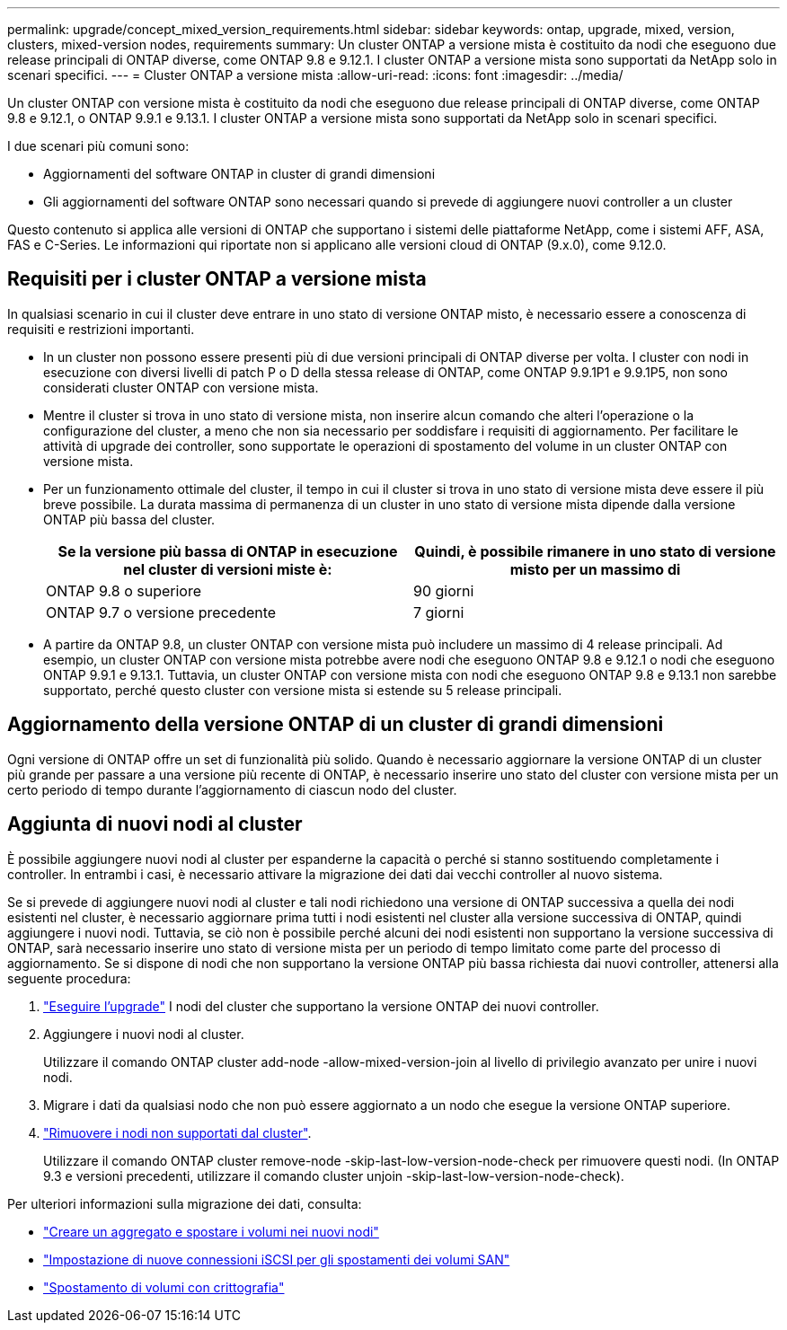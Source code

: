 ---
permalink: upgrade/concept_mixed_version_requirements.html 
sidebar: sidebar 
keywords: ontap, upgrade, mixed, version, clusters, mixed-version nodes, requirements 
summary: Un cluster ONTAP a versione mista è costituito da nodi che eseguono due release principali di ONTAP diverse, come ONTAP 9.8 e 9.12.1. I cluster ONTAP a versione mista sono supportati da NetApp solo in scenari specifici. 
---
= Cluster ONTAP a versione mista
:allow-uri-read: 
:icons: font
:imagesdir: ../media/


[role="lead"]
Un cluster ONTAP con versione mista è costituito da nodi che eseguono due release principali di ONTAP diverse, come ONTAP 9.8 e 9.12.1, o ONTAP 9.9.1 e 9.13.1. I cluster ONTAP a versione mista sono supportati da NetApp solo in scenari specifici.

I due scenari più comuni sono:

* Aggiornamenti del software ONTAP in cluster di grandi dimensioni
* Gli aggiornamenti del software ONTAP sono necessari quando si prevede di aggiungere nuovi controller a un cluster


Questo contenuto si applica alle versioni di ONTAP che supportano i sistemi delle piattaforme NetApp, come i sistemi AFF, ASA, FAS e C-Series.  Le informazioni qui riportate non si applicano alle versioni cloud di ONTAP (9.x.0), come 9.12.0.



== Requisiti per i cluster ONTAP a versione mista

In qualsiasi scenario in cui il cluster deve entrare in uno stato di versione ONTAP misto, è necessario essere a conoscenza di requisiti e restrizioni importanti.

* In un cluster non possono essere presenti più di due versioni principali di ONTAP diverse per volta. I cluster con nodi in esecuzione con diversi livelli di patch P o D della stessa release di ONTAP, come ONTAP 9.9.1P1 e 9.9.1P5, non sono considerati cluster ONTAP con versione mista.
* Mentre il cluster si trova in uno stato di versione mista, non inserire alcun comando che alteri l'operazione o la configurazione del cluster, a meno che non sia necessario per soddisfare i requisiti di aggiornamento. Per facilitare le attività di upgrade dei controller, sono supportate le operazioni di spostamento del volume in un cluster ONTAP con versione mista.
* Per un funzionamento ottimale del cluster, il tempo in cui il cluster si trova in uno stato di versione mista deve essere il più breve possibile.  La durata massima di permanenza di un cluster in uno stato di versione mista dipende dalla versione ONTAP più bassa del cluster.
+
[cols="2*"]
|===
| Se la versione più bassa di ONTAP in esecuzione nel cluster di versioni miste è: | Quindi, è possibile rimanere in uno stato di versione misto per un massimo di 


| ONTAP 9.8 o superiore | 90 giorni 


| ONTAP 9.7 o versione precedente | 7 giorni 
|===
* A partire da ONTAP 9.8, un cluster ONTAP con versione mista può includere un massimo di 4 release principali. Ad esempio, un cluster ONTAP con versione mista potrebbe avere nodi che eseguono ONTAP 9.8 e 9.12.1 o nodi che eseguono ONTAP 9.9.1 e 9.13.1. Tuttavia, un cluster ONTAP con versione mista con nodi che eseguono ONTAP 9.8 e 9.13.1 non sarebbe supportato, perché questo cluster con versione mista si estende su 5 release principali.




== Aggiornamento della versione ONTAP di un cluster di grandi dimensioni

Ogni versione di ONTAP offre un set di funzionalità più solido. Quando è necessario aggiornare la versione ONTAP di un cluster più grande per passare a una versione più recente di ONTAP, è necessario inserire uno stato del cluster con versione mista per un certo periodo di tempo durante l'aggiornamento di ciascun nodo del cluster.



== Aggiunta di nuovi nodi al cluster

È possibile aggiungere nuovi nodi al cluster per espanderne la capacità o perché si stanno sostituendo completamente i controller. In entrambi i casi, è necessario attivare la migrazione dei dati dai vecchi controller al nuovo sistema.

Se si prevede di aggiungere nuovi nodi al cluster e tali nodi richiedono una versione di ONTAP successiva a quella dei nodi esistenti nel cluster, è necessario aggiornare prima tutti i nodi esistenti nel cluster alla versione successiva di ONTAP, quindi aggiungere i nuovi nodi. Tuttavia, se ciò non è possibile perché alcuni dei nodi esistenti non supportano la versione successiva di ONTAP, sarà necessario inserire uno stato di versione mista per un periodo di tempo limitato come parte del processo di aggiornamento.
Se si dispone di nodi che non supportano la versione ONTAP più bassa richiesta dai nuovi controller, attenersi alla seguente procedura:

. link:https://docs.netapp.com/us-en/ontap/upgrade/concept_upgrade_methods.html["Eseguire l'upgrade"] I nodi del cluster che supportano la versione ONTAP dei nuovi controller.
. Aggiungere i nuovi nodi al cluster.
+
Utilizzare il comando ONTAP cluster add-node -allow-mixed-version-join al livello di privilegio avanzato per unire i nuovi nodi.

. Migrare i dati da qualsiasi nodo che non può essere aggiornato a un nodo che esegue la versione ONTAP superiore.
. link:https://docs.netapp.com/us-en/ontap/system-admin/remov-nodes-cluster-concept.html["Rimuovere i nodi non supportati dal cluster"^].
+
Utilizzare il comando ONTAP cluster remove-node -skip-last-low-version-node-check per rimuovere questi nodi. (In ONTAP 9.3 e versioni precedenti, utilizzare il comando cluster unjoin -skip-last-low-version-node-check).



Per ulteriori informazioni sulla migrazione dei dati, consulta:

* link:https://docs.netapp.com/us-en/ontap-systems-upgrade/upgrade/upgrade-create-aggregate-move-volumes.html["Creare un aggregato e spostare i volumi nei nuovi nodi"^]
* link:https://docs.netapp.com/us-en/ontap-metrocluster/transition/task_move_linux_iscsi_hosts_from_mcc_fc_to_mcc_ip_nodes.html#setting-up-new-iscsi-connections["Impostazione di nuove connessioni iSCSI per gli spostamenti dei volumi SAN"^]
* link:https://docs.netapp.com/us-en/ontap/encryption-at-rest/encrypt-existing-volume-task.html["Spostamento di volumi con crittografia"^]

